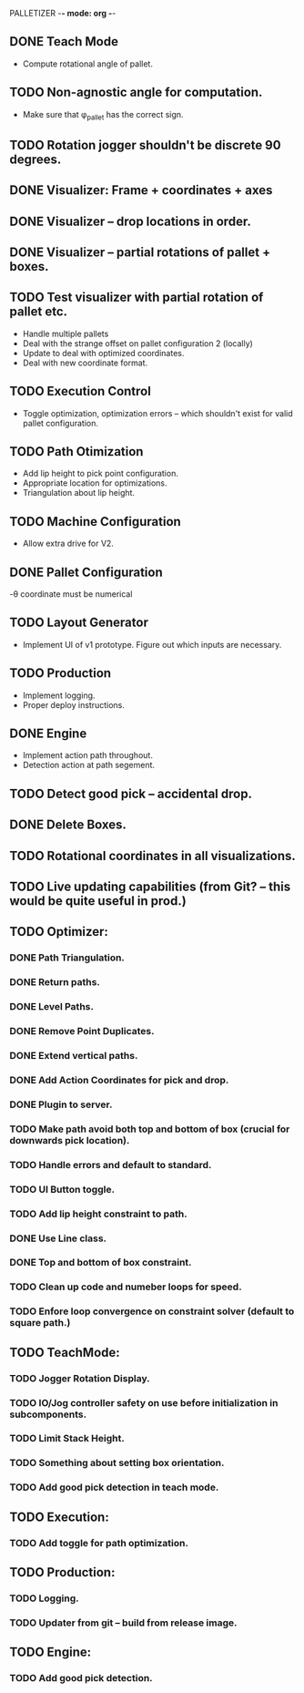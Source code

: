 PALLETIZER -*- mode: org -*-
#+STARTUP: showall

** DONE Teach Mode 
   - Compute rotational angle of pallet. 
** TODO Non-agnostic angle for computation.
   - Make sure that φ_pallet has the correct sign.
** TODO Rotation jogger shouldn't be discrete 90 degrees.
** DONE Visualizer: Frame + coordinates + axes 
** DONE Visualizer -- drop locations in order.
** DONE Visualizer -- partial rotations of pallet + boxes.
** TODO Test visualizer with partial rotation of pallet etc.
   - Handle multiple pallets
   - Deal with the strange offset on pallet configuration 2 (locally)
   - Update to deal with optimized coordinates.
   - Deal with new coordinate format.
** TODO Execution Control
   - Toggle optimization, optimization errors -- which shouldn't exist for valid pallet configuration.
** TODO Path Otimization
   - Add lip height to pick point configuration.
   - Appropriate location for optimizations.
   - Triangulation about lip height.
** TODO Machine Configuration
   - Allow extra drive for V2. 
** DONE Pallet Configuration
   -θ coordinate must be numerical
** TODO Layout Generator
   - Implement UI of v1 prototype. Figure out which inputs are necessary.
** TODO Production
   - Implement logging.
   - Proper deploy instructions.
** DONE Engine
   - Implement action path throughout.
   - Detection action at path segement.
** TODO Detect good pick -- accidental drop.
** DONE Delete Boxes.
** TODO Rotational coordinates in all visualizations.
** TODO Live updating capabilities (from Git? -- this would be quite useful in prod.)

** TODO Optimizer:
*** DONE Path Triangulation.
*** DONE Return paths.
*** DONE Level Paths.
*** DONE Remove Point Duplicates.
*** DONE Extend vertical paths.
*** DONE Add Action Coordinates for pick and drop.
*** DONE Plugin to server.
*** TODO Make path avoid both top and bottom of box (crucial for downwards pick location).
*** TODO Handle errors and default to standard.
*** TODO UI Button toggle. 
*** TODO Add lip height constraint to path.
*** DONE Use Line class.
*** DONE Top and bottom of box constraint.
*** TODO Clean up code and numeber loops for speed.
*** TODO Enfore loop convergence on constraint solver (default to square path.)

** TODO TeachMode:
*** TODO Jogger Rotation Display.
*** TODO IO/Jog controller safety on use before initialization in subcomponents.
*** TODO Limit Stack Height.
*** TODO Something about setting box orientation.
*** TODO Add good pick detection in teach mode.

** TODO Execution:
*** TODO Add toggle for path optimization.

** TODO Production:
*** TODO Logging.
*** TODO Updater from git -- build from release image.

** TODO Engine:
*** TODO Add good pick detection.
